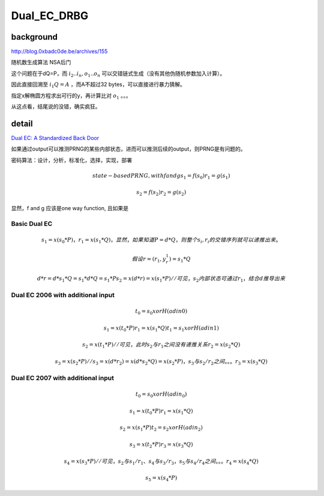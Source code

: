 Dual_EC_DRBG 
###################

background
==========================================================

http://blog.0xbadc0de.be/archives/155

随机数生成算法 NSA后门

这个问题在于dQ=P，而 :math:`i_2 .. i_n, o_1 .. o_n` 可以交错链式生成（没有其他伪随机参数加入计算）。

因此直接回溯至 :math:`i_1Q = A` ，而A不超过32 bytes，可以直接进行暴力猜解。

指定x解椭圆方程求出可行的y，再计算比对 :math:`o_1` 。。。

从这点看，结尾说的没错，确实疯狂。  


detail
==========================================================

`Dual EC: A Standardized Back Door <https://eprint.iacr.org/2015/767>`_

如果通过output可以推测PRNG的某些内部状态，进而可以推测后续的output，则PRNG是有问题的。

密码算法：设计，分析，标准化，选择，实现，部署

.. math::

    state-based PRNG, with f and g
        s_1 = f(s_0)
        r_1 = g(s_1)

        s_2 = f(s_2)
        r_2 = g(s_2) 

显然，f and g 应该是one way function, 且如果是

Basic Dual EC
----------------------------------------------------

.. math::

    s_1 = x(s_0 * P)，r_1 = x(s_1 * Q) ，显然，如果知道P=d*Q，则整个 s_i, r_i 的交错序列就可以递推出来。

    假设 r = (r_1, y_r_1) = s_1*Q

    d*r = d*s_1*Q = s_1*d*Q = s_1*P
    s_2 = x(d*r) = x(s_1*P)  //可见，s_2 内部状态可通过 r_1 ，结合d推导出来


Dual EC 2006 with additional input
---------------------------------------

.. math::

    t_0 = s_0 xor H(adin0)

    s_1 = x(t_0 * P)
    r_1 = x(s_1 * Q)
    t_1 = s_1 xor H(adin1)

    s_2 = x(t_1 * P)  // 可见，此时 s_2 与 r_1 之间没有递推关系
    r_2 = x(s_2 * Q)

    s_3 = x(s_2 * P)  // s_3 = x(d * r_2) = x(d * s_2 * Q) = x(s_2 * P)，s_3与s_2/r_2之间。。。
    r_3 = x(s_3 * Q)


Dual EC 2007 with additional input
--------------------------------------

.. math::

    t_0 = s_0 xor H(adin_0)

    s_1 = x(t_0 * P)
    r_1 = x(s_1 * Q)

    s_2 = x(s_1 * P)
    t_2 = s_2 xor H(adin_2)
    
    s_3 = x(t_2 * P)
    r_3 = x(s_3 * Q) 

    s_4 = x(s_3 * P) // 可见，s_2 与 s_1/r_1、s_4 与 s_3/r_3 ，s_5 与 s_4/r_4 之间。。。
    r_4 = x(s_4 * Q)

    s_5 = x(s_4 * P)


